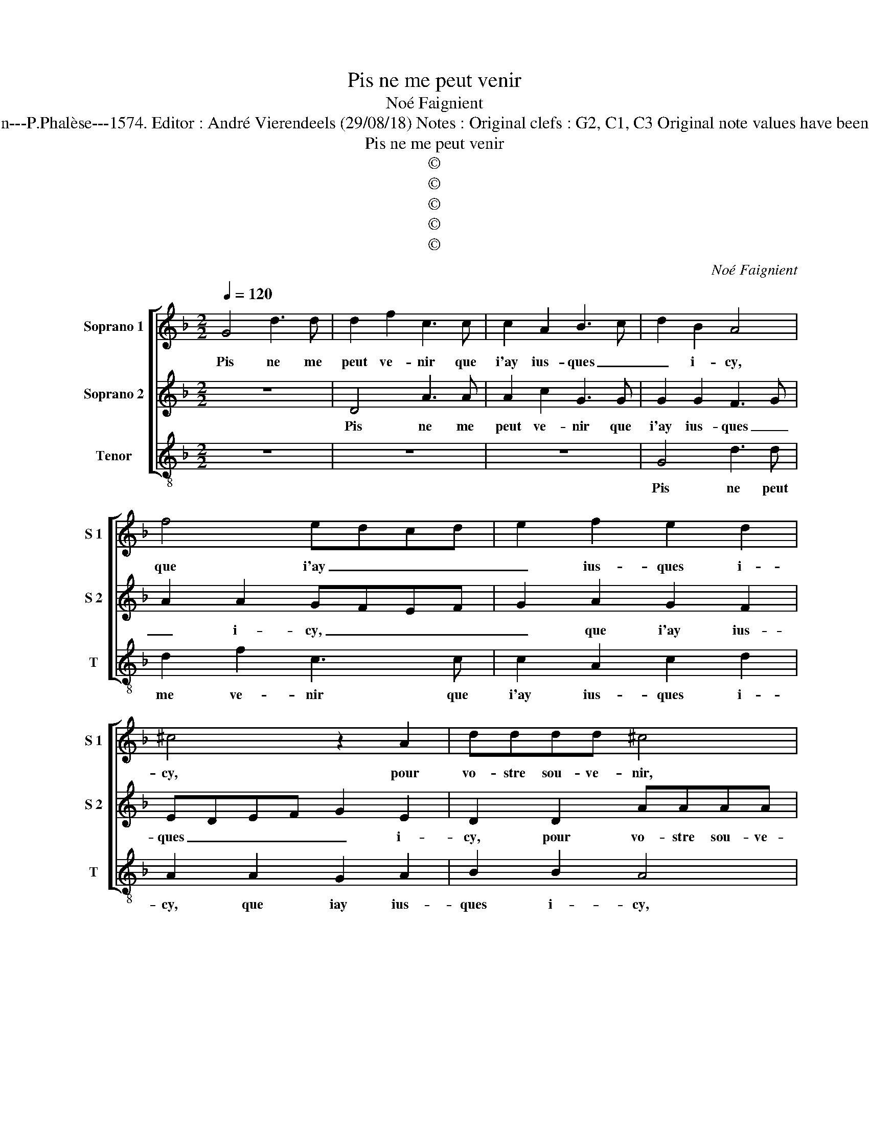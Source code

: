 X:1
T:Pis ne me peut venir
T:Noé Faignient
T:Source : La fleur des chansons à 3---Louvain---P.Phalèse---1574. Editor : André Vierendeels (29/08/18) Notes : Original clefs : G2, C1, C3 Original note values have been halved Editorial accidentals above the staff 
T:Pis ne me peut venir
T:©
T:©
T:©
T:©
T:©
C:Noé Faignient
Z:©
%%score [ 1 2 3 ]
L:1/8
Q:1/4=120
M:2/2
K:F
V:1 treble nm="Soprano 1" snm="S 1"
V:2 treble nm="Soprano 2" snm="S 2"
V:3 treble-8 nm="Tenor" snm="T"
V:1
 G4 d3 d | d2 f2 c3 c | c2 A2 B3 c | d2 B2 A4 | f4 edcd | e2 f2 e2 d2 | ^c4 z2 A2 | dddd ^c4 | %8
w: Pis ne me|peut ve- nir que|i'ay ius- ques _|_ i- cy,|que i'ay _ _ _|_ ius- ques i-|cy, pour|vo- stre sou- ve- nir,|
 d4 ffff | edef e2 d2 | e2 f2 e2 e2 | d2 d2 d3 A | cBBA/G/ A2 A2 | G2 d2 d2 c2 | =B2 c2 A2 d2 | %15
w: pour vo- stre sou- ve-|nir _ _ _ _ ie|lan- guis en sou-|cy, ie lan- guis|en _ _ _ _ _ sou-|cy, et suis loin|de mer- cy, et|
 f2 f2 d2 _e2 | d2 A2 d2 d2 | c2 B2 A4 | z4 z2 e2 | f4 d4 | c2 B2 A4 | z4 z2 G2 | c3 c c2 c2 | %23
w: suis loin de mer-|cy, trai- té trop|du- re- ment,|trai-|té trop|du- re- ment,|vo-|tre cueur en- dur-|
 B2 z A dddd | c2 c2 B2 A2 | F2 G2 A2 f2 | dddB cccd | c2 B2 A2 A2 | d3 d d2 d2 | ^c2 e2 ffff | %30
w: cy, vo- stre cueur en- dur-|cy me don- ne|ce tour- ment, me|don- ne ce tour- ment, me don- ne|ce tour- ment, vo-|stre cueur en- dur-|cy, vo- stre cueur en- dur-|
 edef e2 d2 | e2 f2 e2 e2 | d2 d2 d3 A | cB BA/G/ A2 A2 | G2 g2 g4- | g2 f2 _e2 e2 | d8 |] %37
w: cy, vo- stre cueur en dur-|cy me don- ne|ce tour- ment me|don- * ne _ _ ce tour-|ment, me don-|* ne ce tour-|ment.|
V:2
 z8 | D4 A3 A | A2 c2 G3 G | G2 G2 F3 G | A2 A2 GFEF | G2 A2 G2 F2 | EDEF G2 E2 | D2 D2 AAAA | %8
w: |Pis ne me|peut ve- nir que|i'ay ius- ques _|_ i- cy, _ _ _|_ que i'ay ius-|ques _ _ _ _ i-|cy, pour vo- stre sou- ve-|
 G2 B2 AAAA | G4 z2 D2 | A3 A A2 c2 | B2 A2 G2 A2- | A2 G4 ^F2 | G2 B2 A2 A2 | G2 G2 ^F2 G2 | %15
w: nir, pour vo- stre sou- ve-|nir, pour|vo- stre sou- ve-|nir ie lan- guis|_ en sou-|cy, et suis loin|de mer- cy, et|
"^-natural" D2 F2 G2 C2 | D2 D2 B2 B2 | A2 G2 ^F2 z D |"^-natural" G2 G2 F2 E2 | D2 A2 B2 B2 | %20
w: suis loin de mer-|cy, trai- té trop|du- re- ment, trai-|té trop du- re-|ment, trai- té trop|
 A2 G2 ^F2 z A | B3 B B2 B2 | A6 A2 | D2 A2 A2 G2 | A4 z2 A2 | dddd c2 A2 | BBBG AAAB | %27
w: du- re- ment, vo-|stre cueur en- dur-|cy me|don- ne ce tour-|ment, vo-|stre cueur en- dur- cy, vo-|stre cueur en- dur- cy me don- ne|
 A2 G2 FGAG | FEDC D2 D2 | A3 A A2 A2 | G4 z2 D2 | A3 A A2 c2 | B2 A2 G2 A2- | A2 G4 ^F2 | %34
w: ce _ tour- * * *|* * * * ment, vo-|stre cueur en- dur|cy, vo-|stre cueur en- dur-|cy me don- ne|_ ce tour-|
 G2 B2 B4- | B2 B2 G3 A | =B8 |] %37
w: ment, me don-|* ne ce tour-|ment.|
V:3
 z8 | z8 | z8 | G4 d3 d | d2 f2 c3 c | c2 A2 c2 d2 | A2 A2 G2 A2 | B2 B2 A4 | z2 G2 dddf | %9
w: |||Pis ne peut|me ve- nir que|i'ay ius- ques i-|cy, que iay ius-|ques i- cy,|pour vo- stre sou- ve-|
 c3 c c2 B2 | c2 d2 A4 | z2 d2 G2 d2 | c2 _e2 d4 |"^-natural" z2 g2 d2 f2 | g2 c2 d2 b2 | %15
w: nir ie lan- guis|en sou- cy,|ie lan- guis|en sou- cy,|et suis loin|de mer- cy, et|
 a2 a2 g2 g2 | ^f4 z4 | z2 G2 d2 d2 | c2 B2 A4 | z2 d2 B2 B2 | F2 G2 d2 d2 | g3 g g2 g2 | f4 F4 | %23
w: suis loin de mer-|cy,|trai- té trop|du- re- ment,|tra- té trop|du- re- ment, vo-|stre cueur en dur-|cy me|
 G2 A2 B2 B2 | A2 A2 G2 A2 | B2 B2 A2 d2 | gggg f3 B | f2 g2 defe | dcBA B2 B2 | A2 A2 dddf | %30
w: don- ne ce tour-|ment, me don- ne|ce tour- ment, vo-|stre cueur en- dur- cy me|don- ne ce _ _ _|_ _ _ _ _ tour-|ment, me don- ne ce tour-|
 c3 c c2 B2 | c2 d2 A4 | z2 d2 G2 d2 | c2 e2 d4 | G4 _e4- | e2 B2 c2 c2 | G8 |] %37
w: ment, me don- ne|ce tour- ment,|me don- ne|ce tour- ment,|me don-|* ne ce tour-|ment.|

